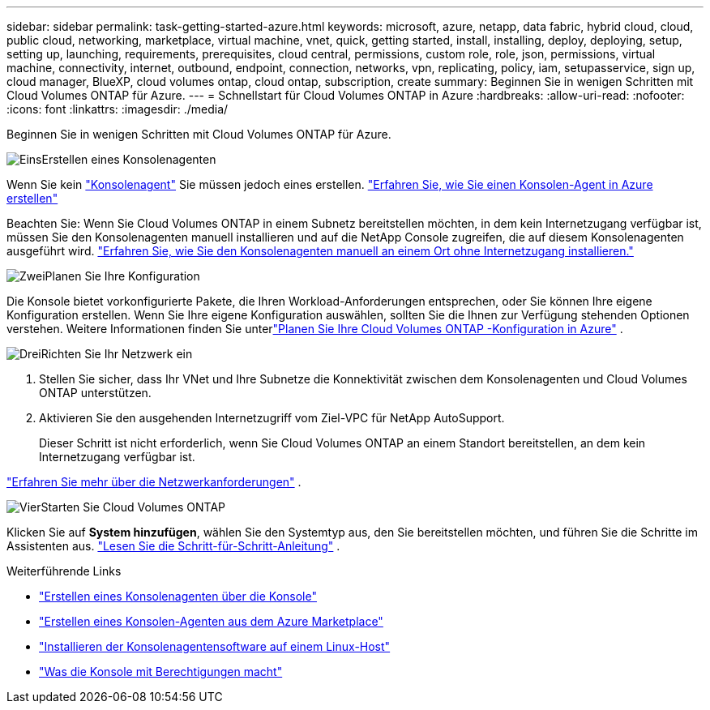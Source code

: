 ---
sidebar: sidebar 
permalink: task-getting-started-azure.html 
keywords: microsoft, azure, netapp, data fabric, hybrid cloud, cloud, public cloud, networking, marketplace, virtual machine, vnet, quick, getting started, install, installing, deploy, deploying, setup, setting up, launching, requirements, prerequisites, cloud central, permissions, custom role, role, json, permissions, virtual machine, connectivity, internet, outbound, endpoint, connection, networks, vpn, replicating, policy, iam, setupasservice, sign up, cloud manager, BlueXP, cloud volumes ontap, cloud ontap, subscription, create 
summary: Beginnen Sie in wenigen Schritten mit Cloud Volumes ONTAP für Azure. 
---
= Schnellstart für Cloud Volumes ONTAP in Azure
:hardbreaks:
:allow-uri-read: 
:nofooter: 
:icons: font
:linkattrs: 
:imagesdir: ./media/


[role="lead"]
Beginnen Sie in wenigen Schritten mit Cloud Volumes ONTAP für Azure.

.image:https://raw.githubusercontent.com/NetAppDocs/common/main/media/number-1.png["Eins"]Erstellen eines Konsolenagenten
[role="quick-margin-para"]
Wenn Sie kein https://docs.netapp.com/us-en/bluexp-setup-admin/concept-connectors.html["Konsolenagent"^] Sie müssen jedoch eines erstellen. https://docs.netapp.com/us-en/bluexp-setup-admin/task-quick-start-connector-azure.html["Erfahren Sie, wie Sie einen Konsolen-Agent in Azure erstellen"^]

[role="quick-margin-para"]
Beachten Sie: Wenn Sie Cloud Volumes ONTAP in einem Subnetz bereitstellen möchten, in dem kein Internetzugang verfügbar ist, müssen Sie den Konsolenagenten manuell installieren und auf die NetApp Console zugreifen, die auf diesem Konsolenagenten ausgeführt wird. https://docs.netapp.com/us-en/bluexp-setup-admin/task-quick-start-private-mode.html["Erfahren Sie, wie Sie den Konsolenagenten manuell an einem Ort ohne Internetzugang installieren."^]

.image:https://raw.githubusercontent.com/NetAppDocs/common/main/media/number-2.png["Zwei"]Planen Sie Ihre Konfiguration
[role="quick-margin-para"]
Die Konsole bietet vorkonfigurierte Pakete, die Ihren Workload-Anforderungen entsprechen, oder Sie können Ihre eigene Konfiguration erstellen.  Wenn Sie Ihre eigene Konfiguration auswählen, sollten Sie die Ihnen zur Verfügung stehenden Optionen verstehen.  Weitere Informationen finden Sie unterlink:task-planning-your-config-azure.html["Planen Sie Ihre Cloud Volumes ONTAP -Konfiguration in Azure"] .

.image:https://raw.githubusercontent.com/NetAppDocs/common/main/media/number-3.png["Drei"]Richten Sie Ihr Netzwerk ein
[role="quick-margin-list"]
. Stellen Sie sicher, dass Ihr VNet und Ihre Subnetze die Konnektivität zwischen dem Konsolenagenten und Cloud Volumes ONTAP unterstützen.
. Aktivieren Sie den ausgehenden Internetzugriff vom Ziel-VPC für NetApp AutoSupport.
+
Dieser Schritt ist nicht erforderlich, wenn Sie Cloud Volumes ONTAP an einem Standort bereitstellen, an dem kein Internetzugang verfügbar ist.



[role="quick-margin-para"]
link:reference-networking-azure.html["Erfahren Sie mehr über die Netzwerkanforderungen"] .

.image:https://raw.githubusercontent.com/NetAppDocs/common/main/media/number-4.png["Vier"]Starten Sie Cloud Volumes ONTAP
[role="quick-margin-para"]
Klicken Sie auf *System hinzufügen*, wählen Sie den Systemtyp aus, den Sie bereitstellen möchten, und führen Sie die Schritte im Assistenten aus. link:task-deploying-otc-azure.html["Lesen Sie die Schritt-für-Schritt-Anleitung"] .

.Weiterführende Links
* https://docs.netapp.com/us-en/bluexp-setup-admin/task-quick-start-connector-azure.html["Erstellen eines Konsolenagenten über die Konsole"^]
* https://docs.netapp.com/us-en/bluexp-setup-admin/task-install-connector-azure-marketplace.html["Erstellen eines Konsolen-Agenten aus dem Azure Marketplace"^]
* https://docs.netapp.com/us-en/bluexp-setup-admin/task-install-connector-on-prem.html["Installieren der Konsolenagentensoftware auf einem Linux-Host"^]
* https://docs.netapp.com/us-en/bluexp-setup-admin/reference-permissions-azure.html["Was die Konsole mit Berechtigungen macht"^]

